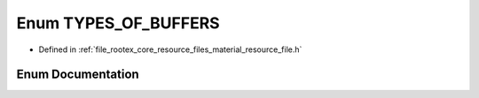 .. _exhale_enum_material__resource__file_8h_1ad648c4cfe32b921ab9bb94c1abfd428f:

Enum TYPES_OF_BUFFERS
=====================

- Defined in :ref:`file_rootex_core_resource_files_material_resource_file.h`


Enum Documentation
------------------


.. doxygenenum:: TYPES_OF_BUFFERS
